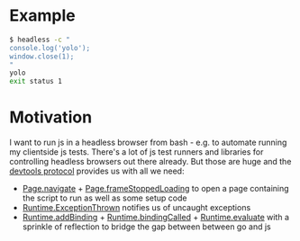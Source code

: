 * Example
#+begin_src bash
$ headless -c "
console.log('yolo');
window.close(1);
"
yolo
exit status 1
#+end_src
* Motivation
I want to run js in a headless browser from bash - e.g. to automate running my clientside js tests.
There's a lot of js test runners and libraries for controlling headless browsers out there already.
But those are huge and the [[https://chromedevtools.github.io/devtools-protocol/][devtools protocol]] provides us with all we need:
- [[https://chromedevtools.github.io/devtools-protocol/tot/Page/#method-navigate][Page.navigate]] + [[https://chromedevtools.github.io/devtools-protocol/tot/Page/#event-frameStoppedLoading][Page.frameStoppedLoading]] to open a page containing the script to run as well as some setup code
- [[https://chromedevtools.github.io/devtools-protocol/tot/Runtime/#event-exceptionThrown][Runtime.ExceptionThrown]] notifies us of uncaught exceptions
- [[https://chromedevtools.github.io/devtools-protocol/tot/Runtime/#method-addBinding][Runtime.addBinding]] + [[https://chromedevtools.github.io/devtools-protocol/tot/Runtime/#event-bindingCalled][Runtime.bindingCalled]] + [[https://chromedevtools.github.io/devtools-protocol/tot/Runtime/#method-evaluate][Runtime.evaluate]] with a sprinkle of reflection to bridge the gap between between go and js

